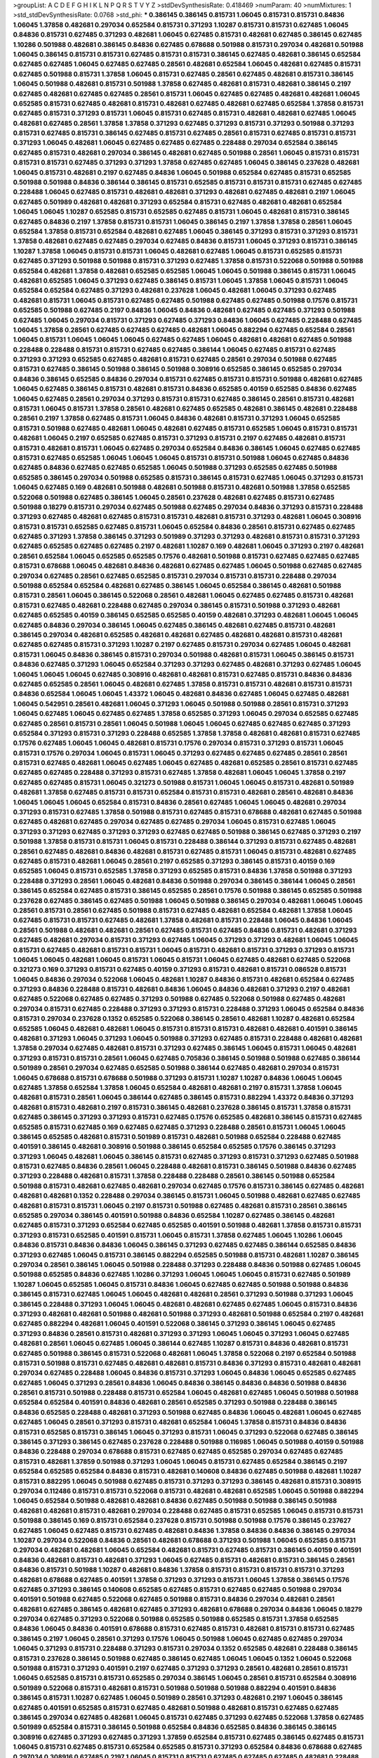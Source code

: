 >groupList:
A C D E F G H I K L
N P Q R S T V Y Z 
>stdDevSynthesisRate:
0.418469 
>numParam:
40
>numMixtures:
1
>std_stdDevSynthesisRate:
0.0768
>std_phi:
***
0.386145 0.386145 0.815731 1.06045 0.815731 0.815731 0.84836 1.06045 1.37858 0.482681
0.297034 0.652584 0.815731 0.371293 1.10287 0.815731 0.815731 0.627485 1.06045 0.84836
0.815731 0.627485 0.371293 0.482681 1.06045 0.627485 0.815731 0.482681 0.627485 0.386145
0.627485 1.10286 0.501988 0.482681 0.386145 0.84836 0.627485 0.678688 0.501988 0.815731
0.297034 0.482681 0.501988 1.06045 0.386145 0.815731 0.815731 0.627485 0.815731 0.815731
0.386145 0.627485 0.482681 0.386145 0.652584 0.627485 0.627485 1.06045 0.627485 0.627485
0.28561 0.482681 0.652584 1.06045 0.482681 0.627485 0.815731 0.627485 0.501988 0.815731
1.37858 1.06045 0.815731 0.627485 0.28561 0.627485 0.482681 0.815731 0.386145 1.06045
0.501988 0.482681 0.815731 0.501988 1.37858 0.627485 0.482681 0.815731 0.482681 0.386145
0.2197 0.627485 0.482681 0.627485 0.627485 0.28561 0.815731 1.06045 0.627485 0.627485
0.482681 0.482681 1.06045 0.652585 0.815731 0.627485 0.482681 0.815731 0.482681 0.627485
0.482681 0.627485 0.652584 1.37858 0.815731 0.627485 0.815731 0.371293 0.815731 1.06045
0.815731 0.627485 0.815731 0.482681 0.482681 0.627485 1.06045 0.482681 0.627485 0.28561
1.37858 1.37858 0.371293 0.627485 0.371293 0.815731 0.371293 0.501988 0.371293 0.815731
0.627485 0.815731 0.386145 0.627485 0.815731 0.627485 0.28561 0.815731 0.627485 0.815731
0.815731 0.371293 1.06045 0.482681 1.06045 0.627485 0.627485 0.627485 0.228488 0.297034
0.652584 0.386145 0.627485 0.815731 0.482681 0.297034 0.386145 0.482681 0.627485 0.501988
0.28561 1.06045 0.815731 0.815731 0.815731 0.815731 0.627485 0.371293 0.371293 1.37858
0.627485 0.627485 1.06045 0.386145 0.237628 0.482681 1.06045 0.815731 0.482681 0.2197
0.627485 0.84836 1.06045 0.501988 0.652584 0.627485 0.815731 0.652585 0.501988 0.501988
0.84836 0.386144 0.386145 0.815731 0.652585 0.815731 0.815731 0.815731 0.627485 0.627485
0.228488 1.06045 0.627485 0.815731 0.482681 0.482681 0.371293 0.482681 0.627485 0.482681
0.2197 1.06045 0.627485 0.501989 0.482681 0.482681 0.371293 0.652584 0.815731 0.627485
0.482681 0.482681 0.652584 1.06045 1.06045 1.10287 0.652585 0.815731 0.652585 0.627485
0.815731 1.06045 0.482681 0.815731 0.386145 0.627485 0.84836 0.2197 1.37858 0.815731
0.815731 1.06045 0.386145 0.2197 1.37858 1.37858 0.28561 1.06045 0.652584 1.37858
0.815731 0.652584 0.482681 0.627485 1.06045 0.386145 0.371293 0.815731 0.371293 0.815731
1.37858 0.482681 0.627485 0.627485 0.297034 0.627485 0.84836 0.815731 1.06045 0.371293
0.815731 0.386145 1.10287 1.37858 1.06045 0.815731 0.815731 1.06045 0.482681 0.627485
1.06045 0.815731 0.652585 0.815731 0.627485 0.371293 0.501988 0.501988 0.815731 0.371293
0.627485 1.37858 0.815731 0.522068 0.501988 0.501988 0.652584 0.482681 1.37858 0.482681
0.652585 0.652585 1.06045 1.06045 0.501988 0.386145 0.815731 1.06045 0.482681 0.652585
1.06045 0.371293 0.627485 0.386145 0.815731 1.06045 1.37858 1.06045 0.815731 1.06045
0.652584 0.652584 0.627485 0.371293 0.482681 0.237628 1.06045 0.482681 1.06045 0.371293
0.627485 0.482681 0.815731 1.06045 0.815731 0.627485 0.627485 0.501988 0.627485 0.627485
0.501988 0.17576 0.815731 0.652585 0.501988 0.627485 0.2197 0.84836 1.06045 0.84836
0.482681 0.627485 0.627485 0.371293 0.501988 0.627485 1.06045 0.297034 0.815731 0.371293
0.627485 0.371293 0.84836 1.06045 0.627485 0.228488 0.627485 1.06045 1.37858 0.28561
0.627485 0.627485 0.627485 0.482681 1.06045 0.882294 0.627485 0.652584 0.28561 1.06045
0.815731 1.06045 1.06045 1.06045 0.627485 0.627485 1.06045 0.482681 0.482681 0.627485
0.501988 0.228488 0.228488 0.815731 0.815731 0.627485 0.627485 0.386144 1.06045 0.627485
0.815731 0.627485 0.371293 0.371293 0.652585 0.627485 0.482681 0.815731 0.627485 0.28561
0.297034 0.501988 0.627485 0.815731 0.627485 0.386145 0.501988 0.386145 0.501988 0.308916
0.652585 0.386145 0.652585 0.297034 0.84836 0.386145 0.652585 0.84836 0.297034 0.815731
0.627485 0.815731 0.815731 0.501988 0.482681 0.627485 1.06045 0.627485 0.386145 0.815731
0.482681 0.815731 0.84836 0.652585 0.40159 0.652585 0.84836 0.627485 1.06045 0.627485
0.28561 0.297034 0.371293 0.815731 0.815731 0.627485 0.386145 0.28561 0.815731 0.482681
0.815731 1.06045 0.815731 1.37858 0.28561 0.482681 0.627485 0.652585 0.482681 0.386145
0.482681 0.228488 0.28561 0.2197 1.37858 0.627485 0.815731 1.06045 0.84836 0.482681
0.815731 0.371293 1.06045 0.652585 0.815731 0.501988 0.627485 0.482681 1.06045 0.482681
0.627485 0.815731 0.652585 1.06045 0.815731 0.815731 0.482681 1.06045 0.2197 0.652585
0.627485 0.815731 0.371293 0.815731 0.2197 0.627485 0.482681 0.815731 0.815731 0.482681
0.815731 1.06045 0.627485 0.297034 0.652584 0.84836 0.386145 1.06045 0.627485 0.627485
0.815731 0.627485 0.652585 1.06045 1.06045 1.06045 0.815731 0.815731 0.501988 1.06045
0.627485 0.84836 0.627485 0.84836 0.627485 0.627485 0.652585 1.06045 0.501988 0.371293
0.652585 0.627485 0.501988 0.652585 0.386145 0.297034 0.501988 0.652585 0.815731 0.386145
0.815731 0.627485 1.06045 0.371293 0.815731 1.06045 0.627485 0.169 0.482681 0.501988
0.482681 0.501988 0.815731 0.482681 0.501988 1.37858 0.652585 0.522068 0.501988 0.627485
0.386145 1.06045 0.28561 0.237628 0.482681 0.627485 0.815731 0.627485 0.501988 0.18279
0.815731 0.297034 0.627485 0.501988 0.627485 0.297034 0.84836 0.371293 0.815731 0.228488
0.371293 0.627485 0.482681 0.627485 0.815731 0.815731 0.482681 0.815731 0.371293 0.482681
1.06045 0.308916 0.815731 0.815731 0.652585 0.627485 0.815731 1.06045 0.652584 0.84836
0.28561 0.815731 0.627485 0.627485 0.627485 0.371293 1.37858 0.386145 0.371293 0.501989
0.371293 0.371293 0.482681 0.815731 0.815731 0.371293 0.627485 0.652585 0.627485 0.627485
0.2197 0.482681 1.10287 0.169 0.482681 1.06045 0.371293 0.2197 0.482681 0.28561
0.652584 1.06045 0.652585 0.652585 0.17576 0.482681 0.501988 0.815731 0.627485 0.627485
0.627485 0.815731 0.678688 1.06045 0.482681 0.84836 0.482681 0.627485 0.627485 1.06045
0.501988 0.627485 0.627485 0.297034 0.627485 0.28561 0.627485 0.652585 0.815731 0.297034
0.815731 0.815731 0.228488 0.297034 0.501988 0.652584 0.652584 0.482681 0.627485 0.386145
1.06045 0.652584 0.386145 0.482681 0.501988 0.815731 0.28561 1.06045 0.386145 0.522068
0.28561 0.482681 1.06045 0.627485 0.627485 0.815731 0.482681 0.815731 0.627485 0.482681
0.228488 0.627485 0.297034 0.386145 0.815731 0.501988 0.371293 0.482681 0.627485 0.652585
0.40159 0.386145 0.652585 0.652585 0.40159 0.482681 0.371293 0.482681 1.06045 1.06045
0.627485 0.84836 0.297034 0.386145 1.06045 0.627485 0.386145 0.482681 0.627485 0.815731
0.482681 0.386145 0.297034 0.482681 0.652585 0.482681 0.482681 0.627485 0.482681 0.482681
0.815731 0.482681 0.627485 0.627485 0.815731 0.371293 1.10287 0.2197 0.627485 0.815731
0.297034 0.627485 1.06045 0.482681 0.815731 1.06045 0.84836 0.386145 0.815731 0.297034
0.501988 0.482681 0.815731 1.06045 0.386145 0.815731 0.84836 0.627485 0.371293 1.06045
0.652584 0.371293 0.371293 0.627485 0.482681 0.371293 0.627485 1.06045 1.06045 1.06045
1.06045 0.627485 0.308916 0.482681 0.482681 0.815731 0.627485 0.815731 0.84836 0.84836
0.627485 0.652585 0.28561 1.06045 0.482681 0.627485 1.37858 0.815731 0.815731 0.482681
0.815731 0.815731 0.84836 0.652584 1.06045 1.06045 1.43372 1.06045 0.482681 0.84836
0.627485 1.06045 0.627485 0.482681 1.06045 0.542951 0.28561 0.482681 1.06045 0.371293
1.06045 0.501988 0.501988 0.28561 0.815731 0.371293 1.06045 0.627485 1.06045 0.627485
0.627485 1.37858 0.652585 0.371293 1.06045 0.297034 0.652585 0.627485 0.627485 0.28561
0.815731 0.28561 1.06045 0.501988 1.06045 1.06045 0.627485 0.627485 0.627485 0.371293
0.652584 0.371293 0.815731 0.371293 0.228488 0.652585 1.37858 1.37858 0.482681 0.482681
0.815731 0.627485 0.17576 0.627485 1.06045 1.06045 0.482681 0.815731 0.17576 0.297034
0.815731 0.371293 0.815731 1.06045 0.815731 0.17576 0.297034 1.06045 0.815731 1.06045
0.371293 0.627485 0.627485 0.627485 0.28561 0.28561 0.815731 0.627485 0.482681 1.06045
0.627485 1.06045 0.627485 0.482681 0.652585 0.28561 0.815731 0.627485 0.627485 0.627485
0.228488 0.371293 0.815731 0.627485 1.37858 0.482681 1.06045 1.06045 1.37858 0.2197
0.627485 0.627485 0.815731 1.06045 0.321273 0.501988 0.815731 1.06045 1.06045 0.815731
0.482681 0.501989 0.482681 1.37858 0.627485 0.815731 0.815731 0.652584 0.815731 0.815731
0.482681 0.28561 0.482681 0.84836 1.06045 1.06045 1.06045 0.652584 0.815731 0.84836
0.28561 0.627485 1.06045 1.06045 0.482681 0.297034 0.371293 0.815731 0.627485 1.37858
0.501988 0.815731 0.627485 0.815731 0.678688 0.482681 0.627485 0.501988 0.627485 0.482681
0.627485 0.297034 0.627485 0.627485 0.297034 1.06045 0.815731 0.627485 1.06045 0.371293
0.371293 0.627485 0.371293 0.371293 0.627485 0.627485 0.501988 0.386145 0.627485 0.371293
0.2197 0.501988 1.37858 0.815731 0.815731 1.06045 0.815731 0.228488 0.386144 0.371293
0.815731 0.627485 0.482681 0.28561 0.627485 0.482681 0.84836 0.482681 0.815731 0.627485
0.815731 1.06045 0.815731 0.482681 0.627485 0.627485 0.815731 0.482681 1.06045 0.28561
0.2197 0.652585 0.371293 0.386145 0.815731 0.40159 0.169 0.652585 1.06045 0.815731
0.652585 1.37858 0.371293 0.652585 0.815731 0.84836 1.37858 0.501988 0.371293 0.228488
0.371293 0.28561 1.06045 0.482681 0.84836 0.501988 0.297034 0.386145 0.386144 1.06045
0.28561 0.386145 0.652584 0.627485 0.815731 0.386145 0.652585 0.28561 0.17576 0.501988
0.386145 0.652585 0.501988 0.237628 0.627485 0.386145 0.627485 0.501988 1.06045 0.501988
0.386145 0.297034 0.482681 1.06045 1.06045 0.28561 0.815731 0.28561 0.627485 0.501988
0.815731 0.627485 0.482681 0.652584 0.482681 1.37858 1.06045 0.627485 0.815731 0.815731
0.627485 0.482681 1.37858 0.482681 0.815731 0.228488 1.06045 0.84836 1.06045 0.28561
0.501988 0.482681 0.482681 0.28561 0.627485 0.815731 0.627485 0.84836 0.815731 0.482681
0.371293 0.627485 0.482681 0.297034 0.815731 0.371293 0.627485 1.06045 0.371293 0.371293
0.482681 1.06045 1.06045 0.815731 0.627485 0.482681 0.815731 0.815731 1.06045 0.815731
0.482681 0.815731 0.371293 0.371293 0.815731 1.06045 1.06045 0.482681 1.06045 0.815731
1.06045 0.815731 1.06045 0.627485 0.482681 0.627485 0.522068 0.321273 0.169 0.371293
0.815731 0.627485 0.40159 0.371293 0.815731 0.482681 0.815731 0.086528 0.815731 1.06045
0.84836 0.297034 0.522068 1.06045 0.482681 1.10287 0.84836 0.815731 0.482681 0.652584
0.627485 0.371293 0.84836 0.228488 0.815731 0.482681 0.84836 1.06045 0.84836 0.482681
0.371293 0.2197 0.482681 0.627485 0.522068 0.627485 0.627485 0.371293 0.501988 0.627485
0.522068 0.501988 0.627485 0.482681 0.297034 0.815731 0.627485 0.228488 0.371293 0.371293
0.815731 0.228488 0.371293 1.06045 0.652584 0.84836 0.815731 0.297034 0.237628 0.1352
0.652585 0.522068 0.386145 0.28561 0.482681 1.10287 0.482681 0.652584 0.652585 1.06045
0.482681 0.482681 1.06045 0.815731 0.815731 0.815731 0.482681 0.482681 0.401591 0.386145
0.482681 0.371293 1.06045 0.371293 1.06045 0.501988 0.371293 0.627485 0.815731 0.228488
0.482681 0.482681 1.37858 0.297034 0.627485 0.482681 0.815731 0.371293 0.627485 0.386145
1.06045 0.815731 1.06045 0.482681 0.371293 0.815731 0.815731 0.28561 1.06045 0.627485
0.705836 0.386145 0.501988 0.501988 0.627485 0.386144 0.501989 0.28561 0.297034 0.627485
0.652585 0.501988 0.386144 0.627485 0.482681 0.297034 0.815731 1.06045 0.678688 0.815731
0.678688 0.501988 0.371293 0.815731 1.10287 1.10287 0.84836 1.06045 1.06045 0.627485
1.37858 0.652584 1.37858 1.06045 0.652584 0.482681 0.482681 0.2197 0.815731 1.37858
1.06045 0.482681 0.815731 0.28561 1.06045 0.386144 0.627485 0.386145 0.815731 0.882294
1.43372 0.84836 0.371293 0.482681 0.815731 0.482681 0.2197 0.815731 0.386145 0.482681
0.237628 0.386145 0.815731 1.37858 0.815731 0.627485 0.386145 0.371293 0.371293 0.815731
0.627485 0.17576 0.652585 0.482681 0.386145 0.815731 0.627485 0.652585 0.815731 0.627485
0.169 0.627485 0.627485 0.371293 0.228488 0.28561 0.815731 1.06045 1.06045 0.386145
0.652585 0.482681 0.815731 0.501989 0.815731 0.482681 0.501988 0.652584 0.228488 0.627485
0.401591 0.386145 0.482681 0.308916 0.501988 0.386145 0.652584 0.652585 0.17576 0.386145
0.371293 0.371293 1.06045 0.482681 1.06045 0.386145 0.815731 0.627485 0.371293 0.815731
0.371293 0.627485 0.501988 0.815731 0.627485 0.84836 0.28561 1.06045 0.228488 0.482681
0.815731 0.386145 0.501988 0.84836 0.627485 0.371293 0.228488 0.482681 0.815731 1.37858
0.228488 0.228488 0.28561 0.386145 0.501988 0.652584 0.501988 0.815731 0.482681 0.627485
0.482681 0.297034 0.627485 0.17576 0.815731 0.386145 0.627485 0.482681 0.482681 0.482681
0.1352 0.228488 0.297034 0.386145 0.815731 1.06045 0.501988 0.482681 0.627485 0.627485
0.482681 0.815731 0.815731 1.06045 0.2197 0.815731 0.501988 0.627485 0.482681 0.815731
0.28561 0.386145 0.652585 0.297034 0.386145 0.401591 0.501988 0.84836 0.652584 1.10287
0.627485 0.386145 0.482681 0.627485 0.815731 0.371293 0.652584 0.627485 0.652585 0.401591
0.501988 0.482681 1.37858 0.815731 0.815731 0.371293 0.815731 0.652585 0.401591 0.815731
1.06045 0.815731 1.37858 0.627485 1.06045 1.10286 1.06045 0.84836 0.815731 0.84836
0.84836 1.06045 0.386145 0.371293 0.627485 0.627485 0.386144 0.652585 0.84836 0.371293
0.627485 1.06045 0.815731 0.386145 0.882294 0.652585 0.501988 0.815731 0.482681 1.10287
0.386145 0.297034 0.28561 0.386145 1.06045 0.501988 0.228488 0.371293 0.228488 0.84836
0.501988 0.627485 1.06045 0.501988 0.652585 0.84836 0.627485 1.10286 0.371293 1.06045
1.06045 1.06045 0.815731 0.627485 0.501989 1.10287 1.06045 0.652585 1.06045 0.815731
0.84836 1.06045 0.627485 0.627485 0.501988 0.501988 0.84836 0.386145 0.815731 0.627485
1.06045 1.06045 0.482681 0.482681 0.28561 0.371293 0.501988 0.371293 1.06045 0.386145
0.228488 0.371293 1.06045 1.06045 0.482681 0.482681 0.627485 0.627485 1.06045 0.815731
0.84836 0.371293 0.482681 0.482681 0.501988 0.482681 0.501988 0.371293 0.482681 0.501988
0.652584 0.2197 0.482681 0.627485 0.882294 0.482681 1.06045 0.401591 0.522068 0.386145
0.371293 0.386145 1.06045 0.627485 0.371293 0.84836 0.28561 0.815731 0.482681 0.371293
0.371293 1.06045 1.06045 0.371293 1.06045 0.627485 0.482681 0.28561 1.06045 0.627485
1.06045 0.386144 0.627485 1.10287 0.815731 0.84836 0.482681 0.815731 0.627485 0.501988
0.386145 0.815731 0.522068 0.482681 1.06045 1.37858 0.522068 0.2197 0.652584 0.501988
0.815731 0.501988 0.815731 0.627485 0.482681 0.482681 0.815731 0.84836 0.371293 0.815731
0.482681 0.482681 0.297034 0.627485 0.228488 1.06045 0.84836 0.815731 0.371293 1.06045
0.84836 1.06045 0.652585 0.627485 0.627485 1.06045 0.371293 0.28561 0.84836 1.06045
0.84836 0.386145 0.84836 0.84836 0.501988 0.84836 0.28561 0.815731 0.501988 0.228488
0.815731 0.652584 1.06045 0.482681 0.627485 1.06045 0.501988 0.501988 0.652584 0.652584
0.401591 0.84836 0.482681 0.28561 0.652585 0.371293 0.501988 0.228488 0.386145 0.84836
0.652585 0.228488 0.482681 0.371293 0.501988 0.627485 0.84836 1.06045 0.482681 1.06045
0.627485 0.627485 1.06045 0.28561 0.371293 0.815731 0.482681 0.652584 1.06045 1.37858
0.815731 0.84836 0.84836 0.815731 0.652585 0.815731 0.386145 1.06045 0.371293 0.815731
1.06045 0.371293 0.522068 0.627485 0.386145 0.386145 0.371293 0.386145 0.627485 0.237628
0.228488 0.501988 0.116985 1.06045 0.501988 0.40159 0.501988 0.84836 0.228488 0.297034
0.678688 0.815731 0.627485 0.627485 0.652585 0.297034 0.627485 0.627485 0.815731 0.482681
1.37859 0.501988 0.371293 1.06045 1.06045 0.815731 0.627485 0.652584 0.386145 0.2197
0.652584 0.652585 0.652584 0.84836 0.815731 0.482681 0.140608 0.84836 0.627485 0.501988
0.482681 1.10287 0.815731 0.882295 1.06045 0.501988 0.627485 0.815731 0.371293 0.371293
0.386145 0.482681 0.815731 0.308915 0.297034 0.112486 0.815731 0.815731 0.522068 0.815731
0.482681 0.482681 0.652585 1.06045 0.501988 0.882294 1.06045 0.652584 0.501988 0.482681
0.482681 0.84836 0.627485 0.501988 0.501988 0.386145 0.501988 0.482681 0.482681 0.815731
0.482681 0.297034 0.228488 0.627485 0.815731 0.652585 1.06045 0.815731 0.815731 0.501988
0.386145 0.169 0.815731 0.652584 0.237628 0.815731 0.501988 0.501988 0.17576 0.386145
0.237627 0.627485 1.06045 0.627485 0.815731 0.627485 0.482681 0.84836 1.37858 0.84836
0.84836 0.386145 0.297034 1.10287 0.297034 0.522068 0.84836 0.28561 0.482681 0.678688
0.371293 0.501988 1.06045 0.652585 0.815731 0.297034 0.482681 0.482681 1.06045 0.652584
0.482681 0.815731 0.627485 0.815731 0.386145 0.40159 0.401591 0.84836 0.482681 0.815731
0.482681 0.371293 1.06045 0.627485 0.815731 0.482681 0.815731 0.386145 0.28561 0.84836
0.815731 0.501988 1.10287 0.482681 0.84836 1.37858 0.815731 0.815731 0.815731 0.815731
0.371293 0.482681 0.678688 0.627485 0.401591 1.37858 0.371293 0.371293 0.815731 1.06045
1.37858 0.386145 0.17576 0.627485 0.371293 0.386145 0.140608 0.652585 0.627485 0.815731
0.627485 0.627485 0.501988 0.297034 0.401591 0.501988 0.627485 0.522068 0.627485 0.501988
0.815731 0.84836 0.297034 0.482681 0.28561 0.482681 0.627485 0.386145 0.482681 0.627485
0.371293 0.482681 0.678688 0.297034 0.84836 1.06045 0.18279 0.297034 0.627485 0.371293
0.522068 0.501988 0.652585 0.501988 0.652585 0.815731 1.37858 0.652585 0.84836 1.06045
0.84836 0.401591 0.678688 0.815731 0.627485 0.815731 0.482681 0.815731 0.815731 0.627485
0.386145 0.2197 1.06045 0.28561 0.371293 0.17576 1.06045 0.501988 1.06045 0.627485
0.627485 0.297034 1.06045 0.371293 0.815731 0.228488 0.371293 0.815731 0.297034 0.1352
0.652585 0.482681 0.228488 0.386145 0.815731 0.237628 0.386145 0.501988 0.627485 0.386145
0.627485 1.06045 1.06045 0.1352 1.06045 0.522068 0.501988 0.815731 0.371293 0.401591
0.2197 0.627485 0.371293 0.371293 0.28561 0.482681 0.28561 0.815731 1.06045 0.652585
0.815731 0.815731 0.652585 0.297034 0.386145 1.06045 0.28561 0.815731 0.652584 0.308916
0.501989 0.522068 0.815731 0.482681 0.815731 0.501988 0.501988 0.501988 0.882294 0.401591
0.84836 0.386145 0.815731 1.10287 0.627485 1.06045 0.501989 0.28561 0.371293 0.482681
0.2197 1.06045 0.386145 0.627485 0.401591 0.652585 0.815731 0.627485 0.482681 0.501988
0.482681 0.815731 0.627485 0.627485 0.386145 0.297034 0.627485 0.482681 1.06045 0.815731
0.627485 0.371293 0.627485 0.522068 1.37858 0.627485 0.501989 0.652584 0.815731 0.386145
0.501988 0.652584 0.84836 0.652585 0.84836 0.386145 0.386145 0.308916 0.627485 0.371293
0.627485 0.371293 1.37859 0.652584 0.815731 0.627485 0.386145 0.627485 0.815731 1.06045
0.815731 0.627485 0.815731 0.652584 0.652585 0.815731 0.371293 0.652584 0.84836 0.678688
0.627485 0.297034 0.308916 0.627485 0.2197 1.06045 0.815731 0.815731 0.627485 0.627485
0.627485 0.482681 0.228488 0.815731 0.84836 0.84836 0.627485 0.501988 0.501988 0.28561
0.627485 0.627485 0.815731 0.815731 0.237627 0.386145 1.06045 0.815731 0.386145 0.371293
0.482681 0.482681 1.06045 1.06045 0.627485 0.371293 1.06045 0.815731 0.386145 0.501988
0.482681 0.815731 0.482681 0.815731 0.371293 0.84836 1.06045 0.84836 0.371293 0.815731
0.371293 0.228488 0.482681 0.627485 0.2197 1.06045 0.815731 0.28561 0.482681 0.627485
1.06045 0.371293 0.815731 0.652585 0.815731 0.627485 0.627485 0.371293 0.371293 0.297034
0.522068 0.371293 0.627485 0.371293 0.482681 0.482681 0.297034 0.815731 0.501988 0.815731
0.627485 0.501988 0.627485 0.815731 0.482681 0.482681 0.482681 0.28561 0.815731 0.2197
0.815731 0.386145 0.652585 0.652585 0.84836 0.386145 0.386145 0.371293 0.386144 1.06045
0.84836 1.06045 1.06045 0.84836 0.28561 0.169 0.627485 1.10287 0.84836 0.815731
0.84836 0.2197 0.482681 0.627485 0.815731 0.815731 0.501988 0.371293 0.482681 0.482681
0.482681 0.371293 0.627485 0.371293 0.482681 0.371293 1.06045 1.37858 0.652584 0.652585
0.297034 0.386145 1.06045 0.652585 0.386145 1.06045 0.652584 0.371293 0.371293 0.815731
0.482681 0.28561 1.10287 0.228488 0.386145 1.06045 0.652584 0.482681 0.501988 0.84836
0.652585 0.386145 1.37858 0.652584 0.652584 1.10287 0.627485 0.371293 0.84836 0.482681
0.297034 0.84836 1.06045 0.228488 0.627485 1.10286 0.678688 1.06045 0.815731 0.482681
0.627485 1.06045 0.627485 0.652584 0.501988 0.627485 0.482681 0.815731 1.06045 0.482681
0.482681 1.06045 0.2197 1.06045 0.371293 0.652584 0.522068 0.371293 0.482681 1.06045
0.28561 0.482681 0.28561 0.627485 0.84836 0.627485 0.482681 1.06045 0.501988 0.297034
0.297034 0.482681 
>categories:
0 0
>mixtureAssignment:
0 0 0 0 0 0 0 0 0 0 0 0 0 0 0 0 0 0 0 0 0 0 0 0 0 0 0 0 0 0 0 0 0 0 0 0 0 0 0 0 0 0 0 0 0 0 0 0 0 0
0 0 0 0 0 0 0 0 0 0 0 0 0 0 0 0 0 0 0 0 0 0 0 0 0 0 0 0 0 0 0 0 0 0 0 0 0 0 0 0 0 0 0 0 0 0 0 0 0 0
0 0 0 0 0 0 0 0 0 0 0 0 0 0 0 0 0 0 0 0 0 0 0 0 0 0 0 0 0 0 0 0 0 0 0 0 0 0 0 0 0 0 0 0 0 0 0 0 0 0
0 0 0 0 0 0 0 0 0 0 0 0 0 0 0 0 0 0 0 0 0 0 0 0 0 0 0 0 0 0 0 0 0 0 0 0 0 0 0 0 0 0 0 0 0 0 0 0 0 0
0 0 0 0 0 0 0 0 0 0 0 0 0 0 0 0 0 0 0 0 0 0 0 0 0 0 0 0 0 0 0 0 0 0 0 0 0 0 0 0 0 0 0 0 0 0 0 0 0 0
0 0 0 0 0 0 0 0 0 0 0 0 0 0 0 0 0 0 0 0 0 0 0 0 0 0 0 0 0 0 0 0 0 0 0 0 0 0 0 0 0 0 0 0 0 0 0 0 0 0
0 0 0 0 0 0 0 0 0 0 0 0 0 0 0 0 0 0 0 0 0 0 0 0 0 0 0 0 0 0 0 0 0 0 0 0 0 0 0 0 0 0 0 0 0 0 0 0 0 0
0 0 0 0 0 0 0 0 0 0 0 0 0 0 0 0 0 0 0 0 0 0 0 0 0 0 0 0 0 0 0 0 0 0 0 0 0 0 0 0 0 0 0 0 0 0 0 0 0 0
0 0 0 0 0 0 0 0 0 0 0 0 0 0 0 0 0 0 0 0 0 0 0 0 0 0 0 0 0 0 0 0 0 0 0 0 0 0 0 0 0 0 0 0 0 0 0 0 0 0
0 0 0 0 0 0 0 0 0 0 0 0 0 0 0 0 0 0 0 0 0 0 0 0 0 0 0 0 0 0 0 0 0 0 0 0 0 0 0 0 0 0 0 0 0 0 0 0 0 0
0 0 0 0 0 0 0 0 0 0 0 0 0 0 0 0 0 0 0 0 0 0 0 0 0 0 0 0 0 0 0 0 0 0 0 0 0 0 0 0 0 0 0 0 0 0 0 0 0 0
0 0 0 0 0 0 0 0 0 0 0 0 0 0 0 0 0 0 0 0 0 0 0 0 0 0 0 0 0 0 0 0 0 0 0 0 0 0 0 0 0 0 0 0 0 0 0 0 0 0
0 0 0 0 0 0 0 0 0 0 0 0 0 0 0 0 0 0 0 0 0 0 0 0 0 0 0 0 0 0 0 0 0 0 0 0 0 0 0 0 0 0 0 0 0 0 0 0 0 0
0 0 0 0 0 0 0 0 0 0 0 0 0 0 0 0 0 0 0 0 0 0 0 0 0 0 0 0 0 0 0 0 0 0 0 0 0 0 0 0 0 0 0 0 0 0 0 0 0 0
0 0 0 0 0 0 0 0 0 0 0 0 0 0 0 0 0 0 0 0 0 0 0 0 0 0 0 0 0 0 0 0 0 0 0 0 0 0 0 0 0 0 0 0 0 0 0 0 0 0
0 0 0 0 0 0 0 0 0 0 0 0 0 0 0 0 0 0 0 0 0 0 0 0 0 0 0 0 0 0 0 0 0 0 0 0 0 0 0 0 0 0 0 0 0 0 0 0 0 0
0 0 0 0 0 0 0 0 0 0 0 0 0 0 0 0 0 0 0 0 0 0 0 0 0 0 0 0 0 0 0 0 0 0 0 0 0 0 0 0 0 0 0 0 0 0 0 0 0 0
0 0 0 0 0 0 0 0 0 0 0 0 0 0 0 0 0 0 0 0 0 0 0 0 0 0 0 0 0 0 0 0 0 0 0 0 0 0 0 0 0 0 0 0 0 0 0 0 0 0
0 0 0 0 0 0 0 0 0 0 0 0 0 0 0 0 0 0 0 0 0 0 0 0 0 0 0 0 0 0 0 0 0 0 0 0 0 0 0 0 0 0 0 0 0 0 0 0 0 0
0 0 0 0 0 0 0 0 0 0 0 0 0 0 0 0 0 0 0 0 0 0 0 0 0 0 0 0 0 0 0 0 0 0 0 0 0 0 0 0 0 0 0 0 0 0 0 0 0 0
0 0 0 0 0 0 0 0 0 0 0 0 0 0 0 0 0 0 0 0 0 0 0 0 0 0 0 0 0 0 0 0 0 0 0 0 0 0 0 0 0 0 0 0 0 0 0 0 0 0
0 0 0 0 0 0 0 0 0 0 0 0 0 0 0 0 0 0 0 0 0 0 0 0 0 0 0 0 0 0 0 0 0 0 0 0 0 0 0 0 0 0 0 0 0 0 0 0 0 0
0 0 0 0 0 0 0 0 0 0 0 0 0 0 0 0 0 0 0 0 0 0 0 0 0 0 0 0 0 0 0 0 0 0 0 0 0 0 0 0 0 0 0 0 0 0 0 0 0 0
0 0 0 0 0 0 0 0 0 0 0 0 0 0 0 0 0 0 0 0 0 0 0 0 0 0 0 0 0 0 0 0 0 0 0 0 0 0 0 0 0 0 0 0 0 0 0 0 0 0
0 0 0 0 0 0 0 0 0 0 0 0 0 0 0 0 0 0 0 0 0 0 0 0 0 0 0 0 0 0 0 0 0 0 0 0 0 0 0 0 0 0 0 0 0 0 0 0 0 0
0 0 0 0 0 0 0 0 0 0 0 0 0 0 0 0 0 0 0 0 0 0 0 0 0 0 0 0 0 0 0 0 0 0 0 0 0 0 0 0 0 0 0 0 0 0 0 0 0 0
0 0 0 0 0 0 0 0 0 0 0 0 0 0 0 0 0 0 0 0 0 0 0 0 0 0 0 0 0 0 0 0 0 0 0 0 0 0 0 0 0 0 0 0 0 0 0 0 0 0
0 0 0 0 0 0 0 0 0 0 0 0 0 0 0 0 0 0 0 0 0 0 0 0 0 0 0 0 0 0 0 0 0 0 0 0 0 0 0 0 0 0 0 0 0 0 0 0 0 0
0 0 0 0 0 0 0 0 0 0 0 0 0 0 0 0 0 0 0 0 0 0 0 0 0 0 0 0 0 0 0 0 0 0 0 0 0 0 0 0 0 0 0 0 0 0 0 0 0 0
0 0 0 0 0 0 0 0 0 0 0 0 0 0 0 0 0 0 0 0 0 0 0 0 0 0 0 0 0 0 0 0 0 0 0 0 0 0 0 0 0 0 0 0 0 0 0 0 0 0
0 0 0 0 0 0 0 0 0 0 0 0 0 0 0 0 0 0 0 0 0 0 0 0 0 0 0 0 0 0 0 0 0 0 0 0 0 0 0 0 0 0 0 0 0 0 0 0 0 0
0 0 0 0 0 0 0 0 0 0 0 0 0 0 0 0 0 0 0 0 0 0 0 0 0 0 0 0 0 0 0 0 0 0 0 0 0 0 0 0 0 0 0 0 0 0 0 0 0 0
0 0 0 0 0 0 0 0 0 0 0 0 0 0 0 0 0 0 0 0 0 0 0 0 0 0 0 0 0 0 0 0 0 0 0 0 0 0 0 0 0 0 0 0 0 0 0 0 0 0
0 0 0 0 0 0 0 0 0 0 0 0 0 0 0 0 0 0 0 0 0 0 0 0 0 0 0 0 0 0 0 0 0 0 0 0 0 0 0 0 0 0 0 0 0 0 0 0 0 0
0 0 0 0 0 0 0 0 0 0 0 0 0 0 0 0 0 0 0 0 0 0 0 0 0 0 0 0 0 0 0 0 0 0 0 0 0 0 0 0 0 0 0 0 0 0 0 0 0 0
0 0 0 0 0 0 0 0 0 0 0 0 0 0 0 0 0 0 0 0 0 0 0 0 0 0 0 0 0 0 0 0 0 0 0 0 0 0 0 0 0 0 0 0 0 0 0 0 0 0
0 0 0 0 0 0 0 0 0 0 0 0 0 0 0 0 0 0 0 0 0 0 0 0 0 0 0 0 0 0 0 0 0 0 0 0 0 0 0 0 0 0 0 0 0 0 0 0 0 0
0 0 0 0 0 0 0 0 0 0 0 0 0 0 0 0 0 0 0 0 0 0 0 0 0 0 0 0 0 0 0 0 0 0 0 0 0 0 0 0 0 0 0 0 0 0 0 0 0 0
0 0 0 0 0 0 0 0 0 0 0 0 0 0 0 0 0 0 0 0 0 0 0 0 0 0 0 0 0 0 0 0 0 0 0 0 0 0 0 0 0 0 0 0 0 0 0 0 0 0
0 0 0 0 0 0 0 0 0 0 0 0 0 0 0 0 0 0 0 0 0 0 0 0 0 0 0 0 0 0 0 0 0 0 0 0 0 0 0 0 0 0 0 0 0 0 0 0 0 0
0 0 0 0 0 0 0 0 0 0 0 0 0 0 0 0 0 0 0 0 0 0 0 0 0 0 0 0 0 0 0 0 0 0 0 0 0 0 0 0 0 0 0 0 0 0 0 0 0 0
0 0 0 0 0 0 0 0 0 0 0 0 0 0 0 0 0 0 0 0 0 0 0 0 0 0 0 0 0 0 0 0 0 0 0 0 0 0 0 0 0 0 0 0 0 0 0 0 0 0
0 0 0 0 0 0 0 0 0 0 0 0 0 0 0 0 0 0 0 0 0 0 0 0 0 0 0 0 0 0 0 0 0 0 0 0 0 0 0 0 0 0 0 0 0 0 0 0 0 0
0 0 0 0 0 0 0 0 0 0 0 0 0 0 0 0 0 0 0 0 0 0 0 0 0 0 0 0 0 0 0 0 0 0 0 0 0 0 0 0 0 0 0 0 0 0 0 0 0 0
0 0 0 0 0 0 0 0 0 0 0 0 0 0 0 0 0 0 0 0 0 0 0 0 0 0 0 0 0 0 0 0 0 0 0 0 0 0 0 0 0 0 0 0 0 0 0 0 0 0
0 0 0 0 0 0 0 0 0 0 0 0 0 0 0 0 0 0 0 0 0 0 0 0 0 0 0 0 0 0 0 0 0 0 0 0 0 0 0 0 0 0 
>numMutationCategories:
1
>numSelectionCategories:
1
>categoryProbabilities:
1 
>selectionIsInMixture:
***
0 
>mutationIsInMixture:
***
0 
>obsPhiSets:
0
>currentSynthesisRateLevel:
***
1.78126 0.91114 0.975423 1.04334 1.03541 0.463377 0.830823 1.41426 0.636969 1.02021
1.9898 0.991982 1.71828 1.61933 0.846678 1.46071 0.836447 0.918159 1.71123 0.582093
1.52649 0.668063 1.07026 1.31945 0.838752 1.2754 1.16528 1.17222 0.834841 1.28554
1.18942 0.618336 1.3131 0.955496 1.07366 0.483356 1.26995 0.527561 0.993935 0.922758
1.86674 1.27306 0.828603 0.581724 1.2339 0.844969 0.925256 1.27313 1.08882 1.08321
1.4412 1.35744 1.15113 1.12532 1.52297 1.52674 1.14034 0.894123 1.08611 0.681168
1.09483 0.806217 0.74765 0.537563 0.944763 1.57888 0.762321 0.870121 0.8138 0.719773
0.744489 0.806543 0.462151 1.13548 1.55687 1.07384 0.946317 0.560065 1.66353 0.722486
1.06526 1.31317 0.37547 1.6721 1.01828 1.01141 1.32201 0.628587 1.12385 0.755701
1.65385 0.756375 0.783613 0.967975 0.727481 1.23722 1.17106 0.282436 1.39745 1.38365
0.665595 2.0308 0.631276 0.816887 1.16103 1.06794 1.26836 0.637392 1.28111 1.46382
1.15655 0.855925 1.12621 1.21198 0.605006 0.83408 0.631336 1.88606 1.64139 0.555484
1.05116 1.06003 0.655601 0.97367 1.10536 0.795845 0.630819 1.17975 0.811338 1.23735
0.832067 0.60729 1.49644 0.742903 1.26359 0.864133 1.56379 0.921613 1.61345 2.16702
0.637346 0.707456 0.874972 0.973955 0.780807 1.86543 1.54092 0.489624 0.972102 1.11623
0.642174 1.64884 1.27821 0.959132 0.523034 0.840356 0.463512 0.643154 2.03267 1.27147
0.832296 1.31201 1.02923 0.831442 0.614618 1.53716 1.34752 0.946017 0.85542 1.48573
1.45409 0.469035 1.44038 0.453559 0.58153 0.537767 1.24038 0.694126 1.47858 0.627599
0.983703 0.76689 0.686368 1.65516 2.02238 1.26751 0.779144 0.618986 1.34197 2.00384
0.757254 1.01134 0.713219 1.70909 0.432145 0.690296 0.661929 0.924799 0.855641 0.94522
0.848024 1.68997 1.04248 0.865712 1.1909 0.832891 0.974174 0.751214 0.773229 1.08865
1.48873 0.58346 1.03542 0.963464 1.29801 0.96301 0.991061 1.0209 1.25178 0.991891
1.59562 0.512384 1.18549 1.22367 0.979789 1.19544 1.07471 0.737375 0.78169 1.17594
0.904125 1.79773 1.40224 0.410011 0.418265 0.724304 0.728036 0.884332 0.804453 1.31815
0.87144 0.667301 0.792299 1.6831 1.14375 0.818595 0.617235 1.16859 0.329731 0.494489
0.667127 0.685712 0.937157 1.6887 1.49189 0.614385 2.25371 0.310604 0.925927 1.44881
0.723322 0.470747 1.06769 0.864776 0.653182 1.51341 1.51617 0.532131 1.45986 0.652128
0.409415 1.05755 0.611289 0.773325 1.41744 0.904303 0.591456 0.678026 0.577621 1.41012
0.50728 1.03966 0.624737 0.758831 0.495531 0.478758 0.781914 0.414641 1.03586 1.03038
0.631066 0.598352 0.594093 1.10905 0.969596 1.68926 0.689061 1.0537 0.548985 0.951059
1.21358 0.955147 1.03354 1.84139 1.19567 1.09965 0.640843 1.03445 0.487528 0.820658
0.732733 1.15642 1.12539 0.45882 0.724827 1.38124 0.688527 1.53575 1.58274 1.00455
0.439371 0.956641 0.802964 0.955449 0.569078 0.960347 0.765309 0.40638 0.715808 0.968744
0.812942 0.854396 0.927774 1.46365 1.0716 2.262 0.50428 1.71546 0.939033 1.28449
0.986835 1.09487 0.882757 0.516078 1.56879 1.44023 0.725944 0.885553 0.971735 0.902285
1.13731 1.4987 0.555593 0.985579 2.89658 0.862236 1.63169 0.387962 0.367617 0.69734
1.10077 0.685541 1.93755 1.20453 1.14155 0.768732 0.443015 1.21757 0.672347 1.02704
1.74131 1.18554 0.466621 0.446815 0.969368 1.16823 0.660252 0.62111 0.738736 1.08398
0.885314 1.22533 1.77834 1.16999 0.548076 0.854461 0.678307 1.27579 2.13069 1.24559
0.693152 0.406723 0.604209 1.19162 0.885144 1.17702 0.364418 0.860163 1.30089 0.681385
0.976596 1.97014 1.98731 0.601379 0.504233 0.728531 0.617557 1.75577 0.58713 0.669093
1.09784 0.697522 1.33155 1.15815 0.744161 0.718237 1.04256 1.29757 0.85625 1.65404
0.962783 0.861957 1.07743 0.944639 1.29357 0.875764 1.17812 1.1484 1.63711 0.85987
0.706225 1.22531 0.934528 1.62926 0.656874 0.785737 1.30871 0.341771 1.33704 0.546236
0.829304 0.619772 0.585567 1.02565 1.88238 1.48117 1.43657 1.03412 1.02149 0.627893
0.885816 0.516099 0.510311 0.701501 1.19282 0.519627 0.963554 0.979311 1.22046 1.18286
1.52904 1.29189 1.69571 0.720243 0.86649 0.761952 1.05799 2.15133 1.57362 1.43815
0.933377 0.502422 1.0162 0.494801 2.22779 1.25334 0.986879 0.56792 1.02253 1.09729
0.822484 1.54102 1.08998 1.76845 0.552712 0.904149 1.61573 1.39592 1.35852 1.21739
0.542706 1.47198 0.945887 0.587857 0.660976 1.27328 0.840965 1.03847 0.248087 1.07801
0.373404 0.443343 0.846758 0.460147 0.422018 0.502025 0.989644 0.433343 1.75924 1.0039
0.645241 0.577788 1.67842 0.720209 1.33622 1.29397 1.38122 1.00821 0.953582 1.40267
1.00429 0.645639 1.56838 1.19839 1.05947 0.597312 1.06459 0.96782 0.640225 1.05028
1.92495 0.799739 1.06695 0.904495 0.506901 0.513787 0.631358 0.849909 1.25508 0.765894
0.897316 1.05973 0.608279 0.795762 0.776421 0.617334 0.818583 0.663674 1.19727 1.60603
1.20543 1.36731 1.26552 0.934759 0.943164 2.11855 1.08699 0.529294 0.463941 1.85012
1.27398 0.767203 0.549228 1.48616 0.508381 1.52763 0.932041 1.63249 1.1941 1.03169
1.0853 0.676643 0.702157 0.615976 0.937089 0.671914 0.725208 0.877061 1.10156 1.19242
1.20776 0.780738 1.92285 1.21748 0.767996 1.25534 1.12723 1.19296 0.79826 1.75869
0.618485 1.0819 0.621451 0.956476 0.727951 0.78461 0.26881 1.31831 0.559132 1.70016
1.03068 0.958915 0.925296 1.1981 0.525906 0.867998 1.36423 1.04471 1.70267 1.87102
0.476697 0.367211 0.728231 0.40228 0.689396 0.688082 0.514498 0.502389 1.61133 0.574635
1.17426 0.364372 1.03898 0.975238 1.23595 1.0652 0.902652 1.12197 1.35197 1.21868
1.34202 1.10108 1.18588 0.549114 1.21664 1.63383 0.707102 0.665509 0.591459 0.767299
1.19568 0.811838 1.77542 1.22948 1.04614 0.793347 1.54986 1.3628 0.962711 0.927297
0.583389 0.522687 0.656782 0.310477 1.43757 0.721929 1.31647 0.370315 0.661583 0.956157
1.0351 1.51753 1.10454 0.52998 0.99152 0.48012 0.759923 0.800016 0.852133 0.449545
1.16816 0.885089 0.803975 1.26286 1.15224 2.03646 1.18183 0.858265 0.905018 1.42925
1.60472 0.969217 1.56469 0.82071 0.943364 1.80492 0.704101 1.2203 0.881865 1.17368
0.861166 0.666095 0.877638 1.18425 1.20453 0.769397 1.24675 0.57914 1.15617 0.688162
1.44239 1.08877 0.739542 0.780733 1.26694 0.706588 0.663553 0.666801 1.24667 1.22509
1.14502 1.00339 1.59893 1.21835 0.583677 0.899758 0.9433 0.927212 1.27995 0.435225
1.05238 1.99214 1.50995 0.496868 1.29268 0.810605 1.66245 0.870531 0.871304 0.427188
0.730863 0.847409 1.13721 1.19341 0.74635 0.975274 1.085 1.13281 1.20055 0.622856
1.15203 1.11253 1.41921 1.49104 0.473644 0.821508 0.980503 0.814978 1.14592 1.07933
0.43852 1.13268 0.721309 1.28264 0.470991 1.31515 0.56484 1.82889 0.818921 0.569673
1.12894 0.680038 1.33088 0.883792 0.671471 0.433353 0.836646 0.799823 0.61099 1.0052
1.31465 0.734938 0.633555 0.374419 1.7617 0.726137 0.430336 0.702876 1.51913 0.467754
0.504919 1.05779 1.44025 0.819743 0.959974 1.56487 1.1513 0.976668 0.301678 1.17854
1.19422 1.10511 1.98654 0.69931 1.38297 0.403242 0.561443 0.789157 0.910248 0.735963
0.541924 0.481022 0.921631 0.593475 0.910878 0.751243 0.990254 0.541403 0.532738 1.77468
1.28709 0.883705 0.518744 0.674232 0.674008 1.56116 0.714167 0.37884 0.97512 0.774043
0.553334 0.445783 0.56144 0.853449 0.538074 0.963461 1.29937 1.56041 1.06658 1.17848
0.55948 0.806589 0.587363 1.35641 0.492128 1.14537 1.03439 0.863409 0.446705 1.20804
0.778871 0.663715 0.810227 1.67917 0.289917 1.31493 1.1532 1.10978 1.37172 1.733
0.832235 1.6418 0.591195 1.09469 1.30875 0.326724 0.895372 0.74997 0.474926 2.01016
0.765209 1.03381 0.749035 1.37944 0.96908 0.495391 0.320123 0.716968 0.717545 1.01881
0.716703 0.753092 1.39902 0.672024 0.455563 0.885437 1.3383 0.648504 2.09708 0.974172
0.441722 1.34917 0.740205 0.575662 0.763884 1.79521 1.33849 1.41598 1.47411 0.743595
1.1934 0.775287 0.631578 0.66039 1.31112 1.92582 0.916943 0.767612 0.917521 0.498291
0.653518 0.452831 0.766526 1.22013 1.08992 1.19929 0.68343 0.754764 0.957612 1.11762
1.71494 1.48373 1.502 0.854546 0.447574 0.847372 0.59199 0.41264 0.512853 1.61341
1.47585 0.648361 1.15683 0.390915 0.987861 0.73331 0.687846 0.677051 0.391928 0.91563
1.11064 1.32532 0.9577 0.897265 1.04854 0.55936 0.729794 1.14016 0.654391 1.66619
1.15212 1.60203 1.05458 0.564515 0.35147 0.503109 0.808949 0.909244 0.837331 0.86396
2.33394 1.07772 0.91524 0.682061 1.56775 1.59138 1.14289 0.69127 0.825895 0.429848
1.5362 1.38469 1.13433 0.939763 0.631806 1.54963 1.07659 0.702376 1.01233 1.17281
0.790326 3.03321 1.32017 0.899949 1.62034 1.018 0.345538 0.794679 0.535259 1.2449
0.624414 0.918381 1.43328 1.57567 1.44843 1.02537 0.806703 0.963649 0.722386 0.899687
1.03656 1.04517 0.630972 0.624305 1.09199 0.863663 1.60514 1.27927 1.56328 1.48115
0.481444 1.58152 0.968676 1.52393 0.813511 1.07563 0.727245 1.16764 0.927859 1.14469
0.65452 0.598991 1.55822 1.47331 0.474691 1.02694 1.09841 0.938172 0.606205 1.47151
1.53058 1.45034 1.68761 0.682591 0.461813 0.69386 2.00049 0.985662 0.67437 0.311305
0.514377 1.10331 0.929339 0.775265 0.483113 0.953442 0.640925 0.877599 1.1304 1.75172
1.57991 2.27769 0.629202 0.968163 0.436772 1.31841 1.49213 1.03058 1.64586 0.775377
1.25036 1.49903 0.616438 0.770925 0.583714 1.10395 1.13096 0.922226 1.59573 1.49295
1.10607 1.10391 0.930485 1.61838 0.738699 1.5669 0.922816 0.713117 2.1222 1.3741
1.59376 1.63291 0.959593 0.448346 0.611842 1.20802 0.71603 1.40376 1.32578 1.03707
0.802377 1.16154 0.882619 0.991207 1.20791 1.38389 0.627425 0.538836 0.451134 0.69985
0.77912 1.1296 0.706821 1.33061 0.550357 1.22715 1.00106 1.05816 1.37929 1.93189
0.934031 0.780833 1.64694 2.99342 0.774768 0.874784 1.02522 0.409511 0.962724 0.807529
0.948548 0.62136 0.93368 0.96462 0.857819 1.53687 0.900755 0.348372 0.830667 1.44062
0.808423 0.690552 0.467479 0.808659 1.22229 1.29597 0.70559 0.704785 0.612067 0.647067
1.31614 0.831343 1.61154 1.05293 1.14541 0.267448 1.27938 0.982487 0.289074 0.560061
1.04471 0.994385 0.553502 0.796349 1.21581 0.776956 0.72279 0.487512 1.62776 1.03873
0.545381 1.14546 1.1936 1.01109 0.837569 0.939303 0.614869 1.2995 1.26735 1.18836
0.494412 1.178 0.955826 0.569849 1.17344 1.05389 0.599063 0.868203 0.666337 0.651964
0.87197 1.05478 0.630334 2.70877 0.50361 1.46972 0.754662 0.596024 0.619751 1.15099
1.66356 1.56955 0.86932 0.503857 0.973112 0.6229 0.579681 1.2576 1.23701 0.778721
0.761545 0.742702 0.62068 0.99659 0.805533 0.355652 0.820432 1.23265 1.12751 2.0685
0.403017 1.65624 0.495037 0.467364 0.907629 0.576487 0.479736 1.48935 0.861249 1.4532
0.61068 0.920931 1.51565 1.08771 1.41563 0.62034 0.853877 1.08408 1.32811 0.732436
0.923102 1.54757 0.894279 0.684687 1.05132 0.885774 1.13383 1.12359 1.28266 0.843193
1.02338 0.958342 0.485891 2.49784 1.07175 0.992847 1.05364 0.777957 0.5112 1.53979
0.865076 1.49739 1.70492 1.35198 1.29492 1.06518 0.599666 0.990167 0.695123 1.29274
0.553908 0.917086 1.05206 1.48136 1.41133 1.18432 0.429552 1.17817 0.335309 0.604435
0.603141 1.37035 1.45431 0.89507 1.04263 1.67134 0.646018 1.1172 2.01231 0.820487
0.898923 0.891036 1.10867 0.574038 0.822232 1.44671 1.13918 0.450268 0.955792 0.78088
0.591191 1.64603 1.24705 0.720484 0.646575 0.551581 0.637948 0.305119 0.280498 0.912817
0.28437 0.498335 0.726347 0.938014 1.19217 1.03091 1.06725 1.34787 0.500445 0.84246
0.712093 1.29932 0.719059 1.50752 0.52642 1.75213 0.685136 2.07411 0.915685 0.632001
0.461127 0.88397 1.04582 1.12002 0.82062 0.902275 1.29899 0.64807 1.10853 1.35335
1.91584 1.20656 0.65852 0.928036 0.695993 1.62976 0.841752 1.4746 1.09415 0.647542
0.814455 1.62207 0.772234 0.654562 0.691856 0.382419 1.11427 0.857063 0.835407 0.76926
1.98881 0.947508 0.983932 0.923665 1.39533 1.87393 0.742218 0.346038 0.562061 0.762628
0.401438 0.906522 0.680545 1.21459 0.368149 1.16231 1.05686 0.577231 1.19478 0.974048
1.39861 1.25152 1.00013 1.24298 1.13757 1.21256 0.717625 0.665698 1.49818 1.26173
1.13798 1.10478 1.10739 1.13172 1.53517 1.30028 0.457776 0.631119 1.96379 0.86569
1.47434 0.903781 0.89878 0.575142 0.787002 0.912727 1.52176 0.337178 1.42286 0.964974
0.686411 1.72833 1.11294 0.60356 0.805115 1.46919 1.6596 0.978099 0.374903 0.829614
1.32319 1.43548 1.91058 0.758401 0.881461 0.898372 1.04065 0.733514 1.22878 1.11874
0.931606 1.70167 1.1146 2.25346 0.579757 0.766739 0.808001 1.46111 0.880958 1.6382
2.40696 1.85493 0.916168 1.20564 0.492515 0.737812 0.848335 1.08661 0.83643 0.803935
1.41961 0.394819 0.663842 0.438016 0.923065 0.580537 0.852322 0.940352 1.07563 0.719658
2.12443 0.935593 1.07541 1.3646 1.44614 1.13741 1.28723 1.01311 0.731004 0.848754
1.0982 0.841889 1.28113 1.25187 0.543611 3.111 0.908085 1.12155 0.731779 1.08257
0.984255 0.945728 0.528617 1.42398 1.70887 1.26038 0.719938 0.811623 1.45445 0.604403
0.428769 1.02917 1.06411 0.908979 0.337753 1.22263 0.662851 0.628599 0.693857 0.572147
0.873015 0.335024 1.38281 1.04046 0.995188 1.32782 1.12279 0.735996 1.02695 1.15617
1.35532 1.4014 0.616821 1.12249 0.505706 1.14592 1.02974 0.346308 0.956109 0.761098
0.826968 0.7508 1.68905 1.31234 1.41083 1.63472 1.43305 1.69014 1.16607 0.948087
0.937919 0.7203 0.476034 1.15646 0.607142 0.663148 0.774595 0.796725 1.20958 0.388124
1.29003 0.436666 0.623026 0.832621 1.0287 0.421486 0.57314 0.696306 0.926381 0.546928
0.816099 0.655427 0.631245 0.489843 1.74219 1.16619 0.755856 0.876474 0.550105 0.659609
0.647274 0.248471 1.52387 1.25691 0.941469 1.13362 0.926385 1.62969 0.419693 1.0979
1.78882 1.32496 0.324737 0.467823 0.801878 0.859281 0.684076 0.752431 0.771258 0.504913
0.556176 1.27866 0.750564 0.777284 0.667905 0.939296 0.896868 1.33218 1.22187 0.741481
0.563721 1.57242 1.49646 0.502924 0.507901 0.982674 0.776312 0.714234 1.04802 1.20855
0.85069 1.48866 0.503167 1.00067 0.986571 0.403301 1.44676 0.673651 1.2604 1.23762
1.30799 0.352352 0.439507 0.862263 1.44717 1.12843 1.29031 1.76431 0.782529 0.654805
0.561618 1.21023 0.70799 0.791256 0.458472 0.664395 0.818183 0.780451 1.07858 1.15972
1.0425 0.909089 0.91795 0.75665 0.892985 0.649899 0.972143 1.16027 0.711576 1.25468
0.744639 0.752627 0.427682 0.581069 1.04868 0.748973 0.462417 1.00005 1.28028 0.352363
1.01142 0.933189 1.10976 0.725169 2.4345 0.282583 0.76436 1.43675 1.76713 0.753436
0.61051 0.569205 0.528747 0.912675 0.754862 0.39134 1.26645 1.15915 0.808516 0.57939
0.478368 1.01071 1.26229 0.499353 1.27471 1.00866 2.04409 0.488033 0.948712 1.36942
0.929748 0.81701 0.297911 1.02043 0.82313 0.641932 1.64964 1.13404 0.457116 0.840292
1.45925 0.789273 1.07457 1.50544 0.792773 1.15443 0.61328 2.22908 0.851545 0.549243
0.91947 0.958331 1.00991 1.24259 0.951129 0.889458 0.543879 0.619911 1.17076 0.464987
0.670861 1.00792 0.702964 1.5295 1.0686 1.87961 1.08794 0.951736 0.829096 1.22739
1.68164 1.09535 0.860178 0.849796 0.836153 0.854583 1.68311 0.514464 1.18095 0.444963
1.61721 1.44733 2.45606 1.45846 1.37508 1.01735 1.41869 1.03697 0.576276 1.95919
0.984967 1.08141 1.77909 0.482367 0.366669 0.587952 0.793691 0.528918 1.45123 2.11666
1.24325 0.55444 1.10024 0.837052 0.574092 1.19095 1.27886 0.922108 0.785412 1.37552
0.243769 0.789011 1.30878 0.383838 0.39216 0.357356 0.977278 0.735024 0.949268 1.71867
0.657349 1.01657 0.796724 0.394005 0.933807 1.04642 1.70316 0.550972 1.07719 0.952524
0.785728 0.335317 0.906507 0.759374 0.437336 0.927309 0.613794 0.565638 1.11935 1.18425
0.905333 0.984501 0.519916 0.490546 1.62688 0.720735 0.627647 0.422697 0.810759 0.816326
1.81653 1.26923 0.942685 0.573489 1.06705 0.62552 1.56924 0.733564 1.22705 0.942589
0.860395 1.38678 1.26676 0.799581 0.617882 0.969995 1.5486 1.05893 0.846667 1.18885
0.599849 1.32422 1.23354 0.781478 0.341281 1.86609 0.658932 1.3904 0.779768 1.24407
1.02426 1.49289 0.50807 1.05654 1.77856 0.58067 1.15789 0.854459 1.50123 0.870037
1.8273 0.738031 0.551148 0.799228 0.848293 1.26339 0.946978 0.954821 0.748916 0.599949
0.565726 1.11302 1.21472 0.422043 1.16246 1.00787 0.914635 1.28173 1.09025 0.679889
1.82662 0.584337 0.872221 0.658932 0.622955 1.43456 0.940505 0.558191 0.179288 0.779709
1.28843 1.01815 1.79269 0.734333 1.52283 1.21399 1.94292 0.560229 1.06202 0.951013
0.885222 1.31823 0.280053 1.22301 0.780806 1.91048 0.714739 0.825954 1.23291 0.787604
0.965172 0.866783 0.906261 0.949734 0.678064 0.708864 0.976951 0.548786 0.694916 1.08925
1.53929 1.11498 0.67449 1.44672 1.05106 0.47816 1.42923 1.3075 0.873843 0.318742
0.526974 1.21483 1.65206 1.27677 1.48565 1.11395 1.14671 0.820339 0.88384 0.62557
0.625704 0.741881 0.892991 1.2037 0.911001 0.873834 0.5454 1.10822 1.03683 1.04548
0.788613 0.259204 1.23832 1.30891 1.21158 1.19987 1.06145 1.13538 0.643096 0.791753
1.36649 0.788812 0.451395 2.43302 0.723415 0.791856 1.08728 1.22385 0.784453 1.53234
1.06666 0.571818 0.57458 1.21083 0.838571 0.959461 0.69817 1.07679 0.476868 0.342894
0.278462 1.06923 0.752792 0.97642 0.698198 0.784369 0.641613 0.442148 1.04338 1.39823
1.29505 1.50733 0.445417 1.26397 1.13951 1.48567 0.434123 1.14577 0.246821 0.959123
0.848401 0.967111 0.763794 0.81048 0.729169 1.55266 1.98576 0.555381 1.6316 1.26873
0.610422 0.977677 1.37844 1.19295 0.430758 1.11186 1.08857 0.849914 0.502758 1.02117
1.0053 0.423798 0.545949 1.31645 0.339615 0.784848 1.57796 0.473546 1.40758 1.61956
1.46687 0.936586 1.61417 1.32414 1.60663 0.973038 1.04025 0.55143 0.465887 1.20953
0.499122 1.21974 0.633235 1.30508 1.14135 1.12469 1.88273 0.564648 1.24754 0.817709
0.79677 0.968963 0.372833 0.765312 0.545327 0.760431 1.11898 1.77679 0.443211 0.986669
0.586616 1.43835 0.649851 0.520234 0.762577 1.02145 1.0951 1.68286 1.59006 1.5797
1.96566 0.733671 1.4721 1.24222 0.851114 0.939961 0.704149 0.686841 1.52968 1.00107
0.829048 0.736043 0.745454 0.865135 1.20923 1.31506 0.871852 0.926303 0.569659 0.84026
0.463946 1.63176 0.842894 0.458695 0.569499 0.535974 1.40984 0.855631 1.49902 1.37623
0.886467 1.95297 0.510438 1.17657 0.247195 1.25308 1.05391 1.14586 1.06835 1.49139
0.649162 1.7123 0.435647 0.861349 0.561446 1.27771 1.11463 1.20921 0.650817 0.765951
0.778703 0.80965 0.396726 0.753839 0.680089 0.711614 0.705938 0.935206 1.2772 1.13216
0.753707 1.73398 2.25237 1.28545 1.90834 0.400421 0.797058 0.834431 1.23032 0.666949
0.736476 0.664964 1.927 0.92273 0.767438 0.652419 0.859532 0.79372 1.21836 1.24789
1.03652 0.727501 0.545185 0.539403 1.56075 1.07487 0.325131 0.655791 0.931542 0.709646
1.00771 0.889941 0.53436 0.805648 1.19018 1.27264 0.918179 0.700503 0.957359 0.965226
0.829658 0.631205 0.856954 0.643767 1.01974 0.494867 1.27685 0.597297 1.00672 0.485956
1.16535 0.730609 1.14322 0.612325 1.32395 0.802082 0.691012 1.61246 1.41688 0.498779
0.593374 1.40239 0.615444 0.706407 1.67653 0.696612 0.870091 1.13088 1.23639 1.06695
0.485303 1.30093 1.00474 1.01105 1.72955 1.04623 1.44239 0.891022 0.825993 0.542682
0.462718 0.969072 0.783639 0.555629 1.54286 1.24962 1.13245 1.68746 0.544163 1.50329
0.693764 0.943188 0.710797 1.3585 0.666312 1.03734 0.633337 0.961762 1.18973 0.45565
0.641805 0.858664 0.870005 1.00951 1.21397 1.35229 0.723253 0.516595 0.884698 0.546118
0.478203 1.84273 0.945125 1.01576 1.46024 0.713268 0.954999 1.38762 1.43544 1.33923
0.7637 1.13601 1.05552 1.26944 1.02791 0.886449 0.36718 0.867705 1.63899 0.631618
1.66606 1.17368 0.628273 0.685883 0.723532 0.526767 0.658767 1.22694 0.718119 0.771582
0.653996 1.47608 1.05208 1.45011 0.697618 0.984721 1.21682 0.945994 1.03336 1.20641
0.573397 1.24709 0.386853 0.936654 0.889522 0.762192 0.849531 1.12043 1.15276 1.09064
1.46122 0.624315 0.382336 1.7128 0.612725 0.996602 0.661151 0.350004 0.984907 0.711232
1.24124 0.573774 0.981332 0.773365 0.634562 1.27946 0.46754 0.643655 0.577533 1.47157
0.934902 0.331598 1.83096 1.11376 1.3759 0.615985 1.05621 0.957677 0.990064 0.482001
1.49574 0.999406 1.4507 1.16438 0.5578 0.828745 0.900291 0.75768 0.696854 1.90129
1.16033 0.952918 
>noiseOffset:
>observedSynthesisNoise:
>std_NoiseOffset:
>mutation_prior_mean:
***
0 0 0 0 0 0 0 0 0 0
0 0 0 0 0 0 0 0 0 0
0 0 0 0 0 0 0 0 0 0
0 0 0 0 0 0 0 0 0 0
>mutation_prior_sd:
***
0.35 0.35 0.35 0.35 0.35 0.35 0.35 0.35 0.35 0.35
0.35 0.35 0.35 0.35 0.35 0.35 0.35 0.35 0.35 0.35
0.35 0.35 0.35 0.35 0.35 0.35 0.35 0.35 0.35 0.35
0.35 0.35 0.35 0.35 0.35 0.35 0.35 0.35 0.35 0.35
>std_csp:
0.00687194 0.00687194 0.00687194 0.064 0.0512 0.04096 0.0512 0.00549755 0.00549755 0.00549755
0.064 0.0167772 0.0167772 0.04096 0.00351843 0.00351843 0.00351843 0.00351843 0.00351843 0.0512
0.00351843 0.00351843 0.00351843 0.0512 0.00351843 0.00351843 0.00351843 0.00351843 0.00351843 0.00351843
0.00351843 0.00351843 0.00687194 0.00687194 0.00687194 0.0107374 0.0107374 0.0107374 0.0512 0.1
>currentMutationParameter:
***
-0.563675 1.32957 1.03492 1.01481 1.2795 -1.49313 0.951895 -0.737081 0.925182 0.972296
1.08588 0.480217 1.55526 -1.56344 0.515292 1.16447 0.843515 -0.0405115 -0.393185 1.25686
-0.483231 1.40618 0.830889 -1.30783 -1.15805 0.234475 -0.940843 1.27197 0.433678 -0.45214
1.22159 1.01681 -0.366189 1.66485 1.09852 0.557551 1.52215 0.970631 1.21234 1.26337
>currentSelectionParameter:
***
0.61308 -0.79153 -0.198287 -0.962895 -0.667791 1.03757 -0.993105 -0.263013 -0.55337 -0.28801
-0.717607 0.663762 -1.06516 1.19068 0.302589 -0.852669 -0.430557 0.0321813 1.22128 -0.867353
-0.539624 -0.867037 -1.01214 0.72986 0.768697 0.503152 0.74407 -0.565276 0.126662 0.219232
-0.884838 -0.762356 0.307766 -1.12017 -0.449267 0.2693 -0.981322 -0.5881 -1.06713 -0.99114
>covarianceMatrix:
A
0.000381393	4.67405e-05	0.00020425	-0.000347731	-5.9281e-05	-0.000192334	
4.67405e-05	0.000311749	0.000157884	-1.68074e-05	-0.000212664	-0.000127981	
0.00020425	0.000157884	0.000566056	-0.000165928	-0.000145715	-0.000451994	
-0.000347731	-1.68074e-05	-0.000165928	0.000375303	4.85786e-05	0.000187539	
-5.9281e-05	-0.000212664	-0.000145715	4.85786e-05	0.000206399	0.000148631	
-0.000192334	-0.000127981	-0.000451994	0.000187539	0.000148631	0.000469992	
***
>covarianceMatrix:
C
0.00346731	-0.00310488	
-0.00310488	0.00410774	
***
>covarianceMatrix:
D
0.00168768	-0.00139574	
-0.00139574	0.00174454	
***
>covarianceMatrix:
E
0.00193646	-0.00179176	
-0.00179176	0.0020114	
***
>covarianceMatrix:
F
0.00164338	-0.00127574	
-0.00127574	0.00159119	
***
>covarianceMatrix:
G
0.000504084	0.00023752	0.000290677	-0.000443693	-0.000184848	-0.000264625	
0.00023752	0.000717413	9.66809e-05	-0.000174508	-0.000518155	-8.29795e-05	
0.000290677	9.66809e-05	0.00075451	-0.000233077	-4.92549e-05	-0.000610404	
-0.000443693	-0.000174508	-0.000233077	0.00048551	0.000208598	0.00028497	
-0.000184848	-0.000518155	-4.92549e-05	0.000208598	0.000499571	0.000108211	
-0.000264625	-8.29795e-05	-0.000610404	0.00028497	0.000108211	0.000642486	
***
>covarianceMatrix:
H
0.00322543	-0.00261729	
-0.00261729	0.00340083	
***
>covarianceMatrix:
I
0.000477049	9.46543e-05	-0.000469021	-4.878e-05	
9.46543e-05	0.000506683	-0.000123921	-0.000435576	
-0.000469021	-0.000123921	0.000598961	4.62215e-05	
-4.878e-05	-0.000435576	4.62215e-05	0.00047638	
***
>covarianceMatrix:
K
0.00180401	-0.00156507	
-0.00156507	0.00169378	
***
>covarianceMatrix:
L
0.000375302	7.17624e-06	-1.20046e-05	-8.64822e-06	-1.25895e-05	-0.000351186	8.98925e-06	-2.5592e-06	3.28501e-05	5.28236e-06	
7.17624e-06	0.00035736	0.00011498	6.98463e-05	-4.18329e-05	3.05262e-05	-0.000245074	-7.8329e-05	-3.42548e-05	2.0032e-05	
-1.20046e-05	0.00011498	0.000279316	0.000119866	8.82363e-05	5.44307e-05	-6.23665e-05	-0.000170222	-7.74107e-05	-5.76568e-05	
-8.64822e-06	6.98463e-05	0.000119866	0.000224517	0.000184693	5.967e-05	-4.02816e-05	-8.20773e-05	-0.000160247	-0.000139883	
-1.25895e-05	-4.18329e-05	8.82363e-05	0.000184693	0.000511759	4.90301e-05	3.75926e-05	-5.97974e-05	-0.000136551	-0.000376907	
-0.000351186	3.05262e-05	5.44307e-05	5.967e-05	4.90301e-05	0.000441756	-2.83792e-05	-2.33279e-05	-6.84219e-05	-9.68601e-06	
8.98925e-06	-0.000245074	-6.23665e-05	-4.02816e-05	3.75926e-05	-2.83792e-05	0.00021473	5.85606e-05	3.16901e-05	-2.9093e-05	
-2.5592e-06	-7.8329e-05	-0.000170222	-8.20773e-05	-5.97974e-05	-2.33279e-05	5.85606e-05	0.000144814	7.02821e-05	4.13662e-05	
3.28501e-05	-3.42548e-05	-7.74107e-05	-0.000160247	-0.000136551	-6.84219e-05	3.16901e-05	7.02821e-05	0.000151874	0.000111486	
5.28236e-06	2.0032e-05	-5.76568e-05	-0.000139883	-0.000376907	-9.68601e-06	-2.9093e-05	4.13662e-05	0.000111486	0.00037548	
***
>covarianceMatrix:
N
0.00141185	-0.00113104	
-0.00113104	0.00150358	
***
>covarianceMatrix:
P
0.000704661	0.0004747	0.000173001	-0.000631682	-0.000418118	-0.000125221	
0.0004747	0.000810142	8.07944e-05	-0.000434915	-0.000604881	-1.57563e-05	
0.000173001	8.07944e-05	0.000461927	-8.69179e-05	-2.04998e-05	-0.000302644	
-0.000631682	-0.000434915	-8.69179e-05	0.00067168	0.000460608	0.000130609	
-0.000418118	-0.000604881	-2.04998e-05	0.000460608	0.000596459	4.73015e-05	
-0.000125221	-1.57563e-05	-0.000302644	0.000130609	4.73015e-05	0.000303992	
***
>covarianceMatrix:
Q
0.00231491	-0.00217015	
-0.00217015	0.00273001	
***
>covarianceMatrix:
R
0.000714278	0.000424358	0.000369582	-9.42174e-05	0.000272191	-0.000573104	-0.000315068	-0.000243606	0.000134263	-0.000143432	
0.000424358	0.000781197	0.000351162	0.000187028	0.000139535	-0.000312846	-0.000540176	-0.000222937	-0.000156959	-3.19071e-05	
0.000369582	0.000351162	0.000503635	8.36391e-05	0.000225717	-0.000260394	-0.000156856	-0.000327664	-3.13925e-05	-7.1376e-05	
-9.42174e-05	0.000187028	8.36391e-05	0.000971943	4.73956e-06	0.000133127	-7.79693e-05	-6.46838e-05	-0.000748451	-4.76786e-05	
0.000272191	0.000139535	0.000225717	4.73956e-06	0.000496669	-0.000179479	-5.63336e-05	-0.00013301	4.43029e-05	-0.000286699	
-0.000573104	-0.000312846	-0.000260394	0.000133127	-0.000179479	0.000590645	0.000287421	0.000230289	-0.000107367	0.000127408	
-0.000315068	-0.000540176	-0.000156856	-7.79693e-05	-5.63336e-05	0.000287421	0.000521551	0.000128924	0.00011104	1.65976e-05	
-0.000243606	-0.000222937	-0.000327664	-6.46838e-05	-0.00013301	0.000230289	0.000128924	0.0002991	6.49293e-05	6.98631e-05	
0.000134263	-0.000156959	-3.13925e-05	-0.000748451	4.43029e-05	-0.000107367	0.00011104	6.49293e-05	0.000719989	3.67264e-05	
-0.000143432	-3.19071e-05	-7.1376e-05	-4.76786e-05	-0.000286699	0.000127408	1.65976e-05	6.98631e-05	3.67264e-05	0.000276775	
***
>covarianceMatrix:
S
0.000349561	9.90581e-05	0.000189261	-0.000309542	-9.02983e-05	-0.000178275	
9.90581e-05	0.000526366	5.64279e-05	-7.03886e-05	-0.000427515	-4.43483e-05	
0.000189261	5.64279e-05	0.000364122	-0.000176831	-2.96293e-05	-0.000277809	
-0.000309542	-7.03886e-05	-0.000176831	0.000343541	8.62209e-05	0.000196068	
-9.02983e-05	-0.000427515	-2.96293e-05	8.62209e-05	0.000432127	6.50405e-05	
-0.000178275	-4.43483e-05	-0.000277809	0.000196068	6.50405e-05	0.000288035	
***
>covarianceMatrix:
T
0.000262709	0.000125697	0.00013347	-0.000213235	-0.00011181	-0.000109014	
0.000125697	0.000573784	0.000131022	-0.000133127	-0.000433765	-9.33767e-05	
0.00013347	0.000131022	0.00073179	-0.000125849	-9.18739e-05	-0.000639553	
-0.000213235	-0.000133127	-0.000125849	0.000253417	0.000139433	0.000128599	
-0.00011181	-0.000433765	-9.18739e-05	0.000139433	0.000391807	8.52092e-05	
-0.000109014	-9.33767e-05	-0.000639553	0.000128599	8.52092e-05	0.000646271	
***
>covarianceMatrix:
V
0.000405861	0.000129321	9.98501e-05	-0.000326442	-9.43001e-05	-7.35423e-05	
0.000129321	0.000496852	0.000108475	-9.48457e-05	-0.000378476	-6.33448e-05	
9.98501e-05	0.000108475	0.000324233	-7.84769e-05	-5.69535e-05	-0.000227347	
-0.000326442	-9.48457e-05	-7.84769e-05	0.000347857	8.5831e-05	7.97887e-05	
-9.43001e-05	-0.000378476	-5.69535e-05	8.5831e-05	0.000380019	6.49572e-05	
-7.35423e-05	-6.33448e-05	-0.000227347	7.97887e-05	6.49572e-05	0.00022451	
***
>covarianceMatrix:
Y
0.00237247	-0.00218748	
-0.00218748	0.00277047	
***
>covarianceMatrix:
Z
0.0025	0	
0	0.0025	
***
